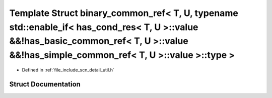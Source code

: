 .. _exhale_struct_structscn_1_1detail_1_1binary__common__ref_3_01_t_00_01_u_00_01typename_01std_1_1enable__if_3_019b79d1fd010392c75b3aba73f00beb43:

Template Struct binary_common_ref< T, U, typename std::enable_if< has_cond_res< T, U >::value &&!has_basic_common_ref< T, U >::value &&!has_simple_common_ref< T, U >::value >::type >
======================================================================================================================================================================================

- Defined in :ref:`file_include_scn_detail_util.h`


Struct Documentation
--------------------


.. doxygenstruct:: scn::detail::binary_common_ref< T, U, typename std::enable_if< has_cond_res< T, U >::value &&!has_basic_common_ref< T, U >::value &&!has_simple_common_ref< T, U >::value >::type >
   :members:
   :protected-members:
   :undoc-members: